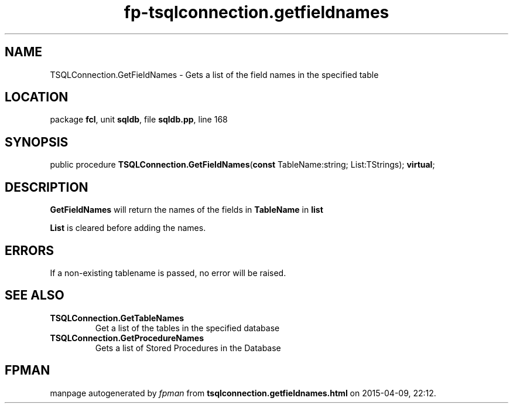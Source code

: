 .\" file autogenerated by fpman
.TH "fp-tsqlconnection.getfieldnames" 3 "2014-03-14" "fpman" "Free Pascal Programmer's Manual"
.SH NAME
TSQLConnection.GetFieldNames - Gets a list of the field names in the specified table
.SH LOCATION
package \fBfcl\fR, unit \fBsqldb\fR, file \fBsqldb.pp\fR, line 168
.SH SYNOPSIS
public procedure \fBTSQLConnection.GetFieldNames\fR(\fBconst\fR TableName:string; List:TStrings); \fBvirtual\fR;
.SH DESCRIPTION
\fBGetFieldNames\fR will return the names of the fields in \fBTableName\fR in \fBlist\fR 

\fBList\fR is cleared before adding the names.


.SH ERRORS
If a non-existing tablename is passed, no error will be raised.


.SH SEE ALSO
.TP
.B TSQLConnection.GetTableNames
Get a list of the tables in the specified database
.TP
.B TSQLConnection.GetProcedureNames
Gets a list of Stored Procedures in the Database

.SH FPMAN
manpage autogenerated by \fIfpman\fR from \fBtsqlconnection.getfieldnames.html\fR on 2015-04-09, 22:12.

